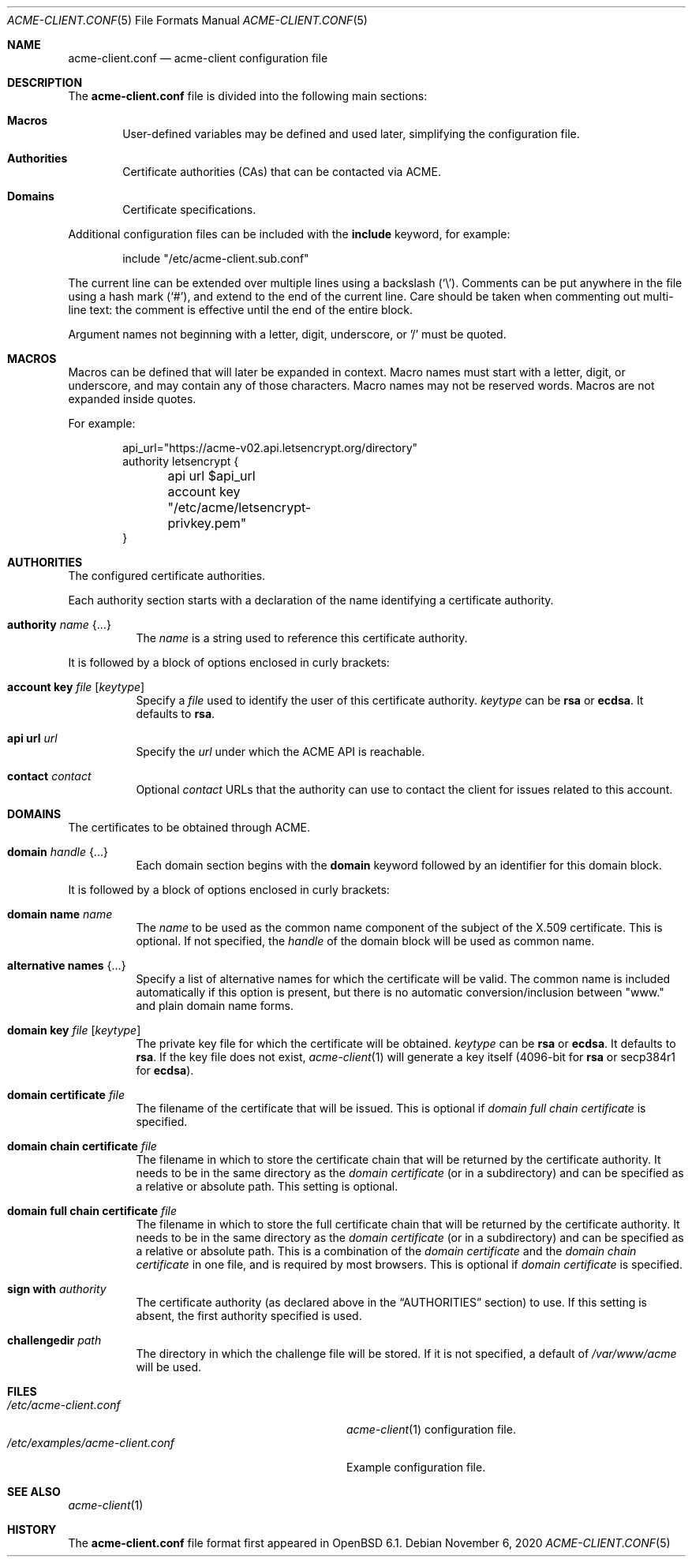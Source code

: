 .\"	$OpenBSD: acme-client.conf.5,v 1.27 2020/11/06 20:31:58 sthen Exp $
.\"
.\" Copyright (c) 2005 Esben Norby <norby@openbsd.org>
.\" Copyright (c) 2004 Claudio Jeker <claudio@openbsd.org>
.\" Copyright (c) 2003, 2004 Henning Brauer <henning@openbsd.org>
.\" Copyright (c) 2002 Daniel Hartmeier <dhartmei@openbsd.org>
.\"
.\" Permission to use, copy, modify, and distribute this software for any
.\" purpose with or without fee is hereby granted, provided that the above
.\" copyright notice and this permission notice appear in all copies.
.\"
.\" THE SOFTWARE IS PROVIDED "AS IS" AND THE AUTHOR DISCLAIMS ALL WARRANTIES
.\" WITH REGARD TO THIS SOFTWARE INCLUDING ALL IMPLIED WARRANTIES OF
.\" MERCHANTABILITY AND FITNESS. IN NO EVENT SHALL THE AUTHOR BE LIABLE FOR
.\" ANY SPECIAL, DIRECT, INDIRECT, OR CONSEQUENTIAL DAMAGES OR ANY DAMAGES
.\" WHATSOEVER RESULTING FROM LOSS OF USE, DATA OR PROFITS, WHETHER IN AN
.\" ACTION OF CONTRACT, NEGLIGENCE OR OTHER TORTIOUS ACTION, ARISING OUT OF
.\" OR IN CONNECTION WITH THE USE OR PERFORMANCE OF THIS SOFTWARE.
.\"
.Dd $Mdocdate: November 6 2020 $
.Dt ACME-CLIENT.CONF 5
.Os
.Sh NAME
.Nm acme-client.conf
.Nd acme-client configuration file
.Sh DESCRIPTION
The
.Nm
file is divided into the following main sections:
.Bl -tag -width xxxx
.It Sy Macros
User-defined variables may be defined and used later, simplifying the
configuration file.
.It Sy Authorities
Certificate authorities (CAs) that can be contacted via ACME.
.It Sy Domains
Certificate specifications.
.El
.Pp
Additional configuration files can be included with the
.Ic include
keyword, for example:
.Bd -literal -offset indent
include "/etc/acme-client.sub.conf"
.Ed
.Pp
The current line can be extended over multiple lines using a backslash
.Pq Sq \e .
Comments can be put anywhere in the file using a hash mark
.Pq Sq # ,
and extend to the end of the current line.
Care should be taken when commenting out multi-line text:
the comment is effective until the end of the entire block.
.Pp
Argument names not beginning with a letter, digit, underscore, or '/'
must be quoted.
.Sh MACROS
Macros can be defined that will later be expanded in context.
Macro names must start with a letter, digit, or underscore,
and may contain any of those characters.
Macro names may not be reserved words.
Macros are not expanded inside quotes.
.Pp
For example:
.Bd -literal -offset indent
api_url="https://acme-v02.api.letsencrypt.org/directory"
authority letsencrypt {
	api url $api_url
	account key "/etc/acme/letsencrypt-privkey.pem"
}
.Ed
.Sh AUTHORITIES
The configured certificate authorities.
.Pp
Each authority section starts with a declaration of the name identifying a
certificate authority.
.Bl -tag -width Ds
.It Ic authority Ar name Brq ...
The
.Ar name
is a string used to reference this certificate authority.
.El
.Pp
It is followed by a block of options enclosed in curly brackets:
.Bl -tag -width Ds
.It Ic account key Ar file Op Ar keytype
Specify a
.Ar file
used to identify the user of this certificate authority.
.Ar keytype
can be
.Cm rsa
or
.Cm ecdsa .
It defaults to
.Cm rsa .
.It Ic api url Ar url
Specify the
.Ar url
under which the ACME API is reachable.
.It Ic contact Ar contact
Optional
.Ar contact
URLs that the authority can use to contact the client for issues related to
this account.
.El
.Sh DOMAINS
The certificates to be obtained through ACME.
.Bl -tag -width Ds
.It Ic domain Ar handle Brq ...
Each domain section begins with the
.Ic domain
keyword followed by an identifier for this domain block.
.El
.Pp
It is followed by a block of options enclosed in curly brackets:
.Bl -tag -width Ds
.It Ic domain name Ar name
The
.Ar name
to be used as the common name component of the subject of the
X.509 certificate.
This is optional.
If not specified, the
.Ar handle
of the domain block will be used as common name.
.It Ic alternative names Brq ...
Specify a list of alternative names for which the certificate will be valid.
The common name is included automatically if this option is present,
but there is no automatic conversion/inclusion between "www." and
plain domain name forms.
.It Ic domain key Ar file Op Ar keytype
The private key file for which the certificate will be obtained.
.Ar keytype
can be
.Cm rsa
or
.Cm ecdsa .
It defaults to
.Cm rsa .
If the key file does not exist,
.Xr acme-client 1
will generate a key itself (4096-bit for
.Cm rsa
or secp384r1 for
.Cm ecdsa ) .
.It Ic domain certificate Ar file
The filename of the certificate that will be issued.
This is optional if
.Ar domain full chain certificate
is specified.
.It Ic domain chain certificate Ar file
The filename in which to store the certificate chain
that will be returned by the certificate authority.
It needs to be in the same directory as the
.Ar domain certificate
(or in a subdirectory) and can be specified as a relative or absolute path.
This setting is optional.
.It Ic domain full chain certificate Ar file
The filename in which to store the full certificate chain
that will be returned by the certificate authority.
It needs to be in the same directory as the
.Ar domain certificate
(or in a subdirectory) and can be specified as a relative or absolute path.
This is a combination of the
.Ar domain certificate
and the
.Ar domain chain certificate
in one file, and is required by most browsers.
This is optional if
.Ar domain certificate
is specified.
.It Ic sign with Ar authority
The certificate authority (as declared above in the
.Sx AUTHORITIES
section) to use.
If this setting is absent, the first authority specified is used.
.It Ic challengedir Ar path
The directory in which the challenge file will be stored.
If it is not specified, a default of
.Pa /var/www/acme
will be used.
.El
.Sh FILES
.Bl -tag -width /etc/examples/acme-client.conf -compact
.It Pa /etc/acme-client.conf
.Xr acme-client 1
configuration file.
.It Pa /etc/examples/acme-client.conf
Example configuration file.
.El
.Sh SEE ALSO
.Xr acme-client 1
.Sh HISTORY
The
.Nm
file format first appeared in
.Ox 6.1 .
